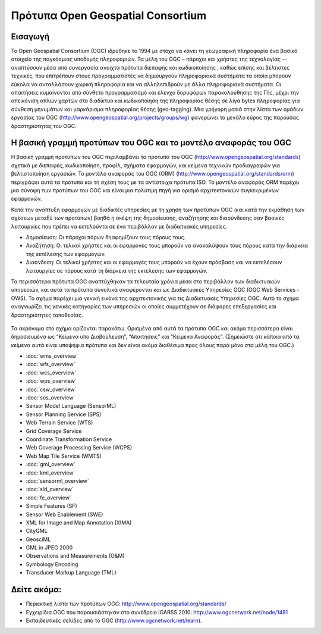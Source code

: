 .. Geospatial Standards documentation master file, created by
   sphinx-quickstart on Mon Jul 19 08:52:52 2010.
   You can adapt this file completely to your liking, but it should at least
   contain the root `toctree` directive.

Πρότυπα Open Geospatial Consortium
================================================================================

Εισαγωγή
--------------------------------------------------------------------------------
Το Open Geospatial Consortium (OGC) ιδρύθηκε το 1994 με στόχο να κάνει τη γεωγραφική πληροφορία ένα βασικό στοιχείο της παγκόσμιας υποδομής πληροφοριών. Τα μέλη του OGC – πάροχοι και χρήστες της τεχνολογίας -- αναπτύσουν μέσα από συνεργασία ανοιχτά πρότυπα διεπαφής και κωδικοποίησης , καθώς επίσης και βέλτιστες τεχνικές, που επιτρέπουν στους προγραμματιστές να δημιουργούν πληροφοριακά συστήματα τα οποία μπορούν εύκολα να ανταλλάσουν χωρική πληροφορία και να αλληλεπιδρούν με άλλα πληροφοριακά συστήματα. Οι απαιτήσεις κυμαίνονται από σύνθετο προγραμματισμό και έλεγχο δορυφόρων παρακολούθησης της Γής, μέχρι την απεικόνιση απλών χαρτών στο διαδίκτυο και κωδικοποίηση της πληροφορίας θέσης σε λίγα bytes πληροφορίας για σύνθεση μηνυμάτων και μαρκάρισμα πληροφορίας θέσης (geo-tagging). Μια γρήγορη ματιά στην λίστα των ομάδων εργασίας του OGC (http://www.opengeospatial.org/projects/groups/wg) φανερώνει το μεγάλο εύρος της παρούσας δραστηριότητας του OGC.

Η βασική γραμμή προτύπων του OGC και το μοντέλο αναφοράς του OGC
--------------------------------------------------------------------------------

Η βασική γραμμή προτύπων του OGC περιλαμβάνει τα πρότυπα του OGC (http://www.opengeospatial.org/standards) σχετικά με διεπαφές, κωδικοποίηση, προφίλ, σχήματα εφαρμογών, και κείμενα τεχνικών προδιαγραφών για βελτιστοποίηση εργασιών. Το μοντέλο αναφοράς του OGC (ORM) (http://www.opengeospatial.org/standards/orm) περιγράφει αυτά τα πρότυπα και τη σχέση τους με τα αντίστοιχα πρότυπα ISO. Το μοντέλο αναφοράς ORM παρέχει μια σύνοψη των προτύπων του OGC και είναι μια πολύτιμη πηγή για ορισμό αρχιτεκτονικών συγκεκριμένων εφαρμογών.

Κατά την ανάπτυξη εφαρμογών με διαδικτές υπηρεσίες με τη χρήση των προτύπων OGC (και κατά την εκμάθηση των σχέσεων μεταξύ των προτύπων) βοηθά η σκέψη της δημοσίευσης, αναζήτησης και διασύνδεσης σαν βασικές λειτουργίες που πρέπει να εκτελούντα σε ένα περιβάλλον με διαδικτυακές υπηρεσίες.

* Δημοσίευση: Οι πάροχοι πόρων δηαφημίζουν τους πόρους τους.
* Αναζήτηση: Οι τελικοί χρήστες και οι εφαρμογές τους μπορούν να ανακαλύψουν τους πόρους κατά την διάρκεια της εκτέλεσης των εφαρμογών.
* Διασνδεση: Οι τελικοί χρήστες και οι εφαρμογές τους μπορούν να έχουν πρόσβαση και να εκτελέσουν λειτουργίες σε πόρους κατά τη διάρκεια της εκτελεσης των εφαρμογών.

Τα περισσότερα πρότυπα OGC αναπτύχθηκαν τα τελευταία χρόνια μέσα στο περιβάλλον των διαδικτυακών υπηρεσιών, και αυτά τα πρότυπα συνολικά αναφέρονται και ως Διαδικτυακές Υπηρεσίες OGC (OGC Web Services - OWS). Το σχήμα παρέχει μια γενική εικόνα της αρχιτεκτονικής για τις Διαδικτυακές Υπηρεσίες OGC. Αυτό το σχήμα αναγνωρίζει τις γενικές κατηγορίες των υπηρεσιών οι οποίες συμμετέχουν σε διάφορες επεξεργασίες και δραστηριότητες τοποθεσίας.


.. figure:: ../../images/standards/publish_find_bind.jpg
  :scale: 55%
  :alt: Περιβάλλον Προτύπων Χωρικών Διαδικτυακών Υπηρεσιών OGC

Τα ακρόνυμα στο σχήμα ορίζονται παρακάτω. Ορισμένα από αυτά τα πρότυπα OGC και ακόμα περισσότερα είναι δημοσιευμένα ως “Κείμενα υπο Διαβούλευση”, “Απαιτήσεις” και “Κείμενα Αναφοράς”. (Σημειώστε ότι κάποια από τα κείμενα αυτά είναι υποψήφια πρότυπα και δεν είναι ακόμα διαθέσιμα προς όλους παρά μόνο στα μέλη του OGC.) 

* :doc:`wms_overview`
* :doc:`wfs_overview`
* :doc:`wcs_overview`
* :doc:`wps_overview`
* :doc:`csw_overview`
* :doc:`sos_overview`
* Sensor Model Language (SensorML)
* Sensor Planning Service (SPS)
* Web Terrain Service (WTS)
* Grid Coverage Service
* Coordinate Transformation Service
* Web Coverage Processing Service (WCPS)
* Web Map Tile Service (WMTS)
* :doc:`gml_overview`
* :doc:`kml_overview`
* :doc:`sensorml_overview`
* :doc:`sld_overview`
* :doc:`fe_overview`
* Simple Features (SF)
* Sensor Web Enablement (SWE)
* XML for Image and Map Annotation (XIMA)
* CityGML
* GeosciML
* GML in JPEG 2000
* Observations and Measurements (O&M)
* Symbology Encoding
* Transducer Markup Language (TML)


.. Χρήσιμοι σύνδεσμοι για τα πρότυπα
  * :doc:`wms_overview` (http://www.opengeospatial.org/standards/wms)
  * :doc:`wfs_overview` (http://www.opengeospatial.org/standards/wfs)
  * :doc:`wcs_overview` (http://www.opengeospatial.org/standards/wcs)
  * :doc:`wps_overview` (http://www.opengeospatial.org/standards/wps)
  * :doc:`csw_overview` (http://www.opengeospatial.org/standards/specifications/catalog)
  * :doc:`sos_overview` (http://www.opengeospatial.org/standards/sos)
  * Sensor Model Language (SensorML) (http://www.opengeospatial.org/standards/sensorml) 
  * Sensor Planning Service (SPS) (http://www.opengeospatial.org/standards/sps)
  * Web Terrain Service (WTS) (http://portal.opengeospatial.org/files/?artifact_id=1072)
  * Grid Coverage Service (http://www.opengeospatial.org/standards/gc)
  * Coordinate Transformation Service (http://www.opengeospatial.org/standards/ct)
  * Web Coverage Processing Service (WCPS) (http://www.opengeospatial.org/standards/wcps)
  * Web Map Tile Service (WMTS) (http://www.opengeospatial.org/standards/wmts)
  * :doc:`gml_overview` (http://www.opengeospatial.org/standards/gml) 
  * :doc:`kml_overview` (http://www.opengeospatial.org/standards/kml)
  * :doc:`sensorml_overview` (http://www.opengeospatial.org/standards/sensorml)
  * Styled Layer Descriptor (SLD) (http://www.opengeospatial.org/standards/sfc) 
  * Filter Encoding (http://www.opengeospatial.org/standards/filter)
  * Simple Features (SF) (http://www.opengeospatial.org/standards/sfa) 
  * Sensor Web Enablement (SWE) (http://www.opengeospatial.org/ogc/markets-technologies/swe)
  * XML for Image and Map Annotation (XIMA) (http://portal.opengeospatial.org/files/?artifact_id=1020) 
  * CityGML (http://www.opengeospatial.org/standards/citygml)
  * GeosciML (http://www.geosciml.org/)
  * GML in JPEG 2000 (http://www.opengeospatial.org/standards/gmljp2)
  * Observations and Measurements (O&M) (http://www.opengeospatial.org/standards/om)
  * Symbology Encoding (http://www.opengeospatial.org/standards/symbol)
  * Transducer Markup Language (TML) (http://www.opengeospatial.org/standards/tml)

Δείτε ακόμα:
--------------------------------------------------------------------------------

* Περιεκτική λίστα των προτύπων OGC: http://www.opengeospatial.org/standards/
* Εγχειρίδια OGC που παρουσιάστηκαν στο συνέδρειο IGARSS 2010: http://www.ogcnetwork.net/node/1481 
* Εκπαιδευτικές σελίδες από το OGC (http://www.ogcnetwork.net/learn).
